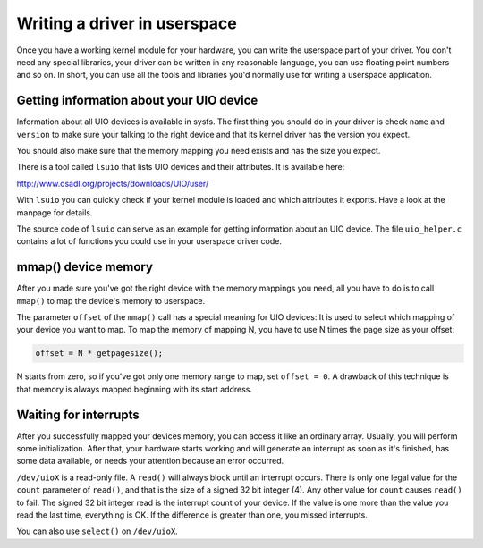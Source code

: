 
.. _userspace_driver:

=============================
Writing a driver in userspace
=============================

Once you have a working kernel module for your hardware, you can write the userspace part of your driver. You don't need any special libraries, your driver can be written in any
reasonable language, you can use floating point numbers and so on. In short, you can use all the tools and libraries you'd normally use for writing a userspace application.


.. _getting_uio_information:

Getting information about your UIO device
=========================================

Information about all UIO devices is available in sysfs. The first thing you should do in your driver is check ``name`` and ``version`` to make sure your talking to the right
device and that its kernel driver has the version you expect.

You should also make sure that the memory mapping you need exists and has the size you expect.

There is a tool called ``lsuio`` that lists UIO devices and their attributes. It is available here:

`http://www.osadl.org/projects/downloads/UIO/user/ <http://www.osadl.org/projects/downloads/UIO/user/>`__

With ``lsuio`` you can quickly check if your kernel module is loaded and which attributes it exports. Have a look at the manpage for details.

The source code of ``lsuio`` can serve as an example for getting information about an UIO device. The file ``uio_helper.c`` contains a lot of functions you could use in your
userspace driver code.


.. _mmap_device_memory:

mmap() device memory
====================

After you made sure you've got the right device with the memory mappings you need, all you have to do is to call ``mmap()`` to map the device's memory to userspace.

The parameter ``offset`` of the ``mmap()`` call has a special meaning for UIO devices: It is used to select which mapping of your device you want to map. To map the memory of
mapping N, you have to use N times the page size as your offset:


.. code-block:: c

        offset = N * getpagesize();

N starts from zero, so if you've got only one memory range to map, set ``offset = 0``. A drawback of this technique is that memory is always mapped beginning with its start
address.


.. _wait_for_interrupts:

Waiting for interrupts
======================

After you successfully mapped your devices memory, you can access it like an ordinary array. Usually, you will perform some initialization. After that, your hardware starts working
and will generate an interrupt as soon as it's finished, has some data available, or needs your attention because an error occurred.

``/dev/uioX`` is a read-only file. A ``read()`` will always block until an interrupt occurs. There is only one legal value for the ``count`` parameter of ``read()``, and that is
the size of a signed 32 bit integer (4). Any other value for ``count`` causes ``read()`` to fail. The signed 32 bit integer read is the interrupt count of your device. If the value
is one more than the value you read the last time, everything is OK. If the difference is greater than one, you missed interrupts.

You can also use ``select()`` on ``/dev/uioX``.
